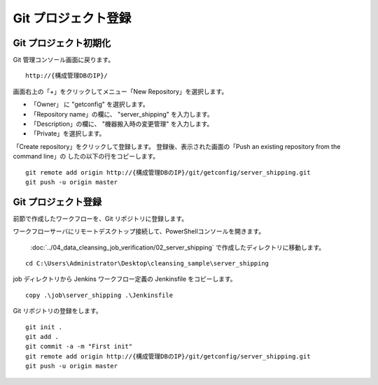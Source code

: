 Git プロジェクト登録
====================

Git プロジェクト初期化
----------------------

Git 管理コンソール画面に戻ります。

::

   http://{構成管理DBのIP}/

画面右上の「+」をクリックしてメニュー「New Repository」を選択します。

* 「Owner」 に "getconfig" を選択します。
* 「Repository name」の欄に、 "server_shipping" を入力します。
* 「Description」の欄に、 "機器搬入時の変更管理" を入力します。
* 「Private」を選択します。

「Create repository」をクリックして登録します。
登録後、表示された画面の「Push an existing repository from the command line」の
したの以下の行をコピーします。

::

   git remote add origin http://{構成管理DBのIP}/git/getconfig/server_shipping.git
   git push -u origin master
   

Git プロジェクト登録
--------------------

前節で作成したワークフローを、Git リポジトリに登録します。

ワークフローサーバにリモートデスクトップ接続して、PowerShellコンソールを開きます。

 :doc:`../04_data_cleansing_job_verification/02_server_shipping` で作成したディレクトリに移動します。

::

   cd C:\Users\Administrator\Desktop\cleansing_sample\server_shipping

job ディレクトリから Jenkins ワークフロー定義の Jenkinsfile をコピーします。 

::

   copy .\job\server_shipping .\Jenkinsfile

Git リポジトリの登録をします。

::

   git init .
   git add .
   git commit -a -m "First init"
   git remote add origin http://{構成管理DBのIP}/git/getconfig/server_shipping.git
   git push -u origin master

